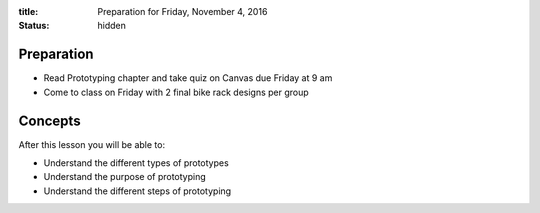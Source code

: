 :title: Preparation for Friday, November 4, 2016
:status: hidden

Preparation
===========

- Read Prototyping chapter and take quiz on Canvas due Friday at 9 am
- Come to class on Friday with 2 final bike rack designs per group

Concepts
========

After this lesson you will be able to:

- Understand the different types of prototypes
- Understand the purpose of prototyping
- Understand the different steps of prototyping

